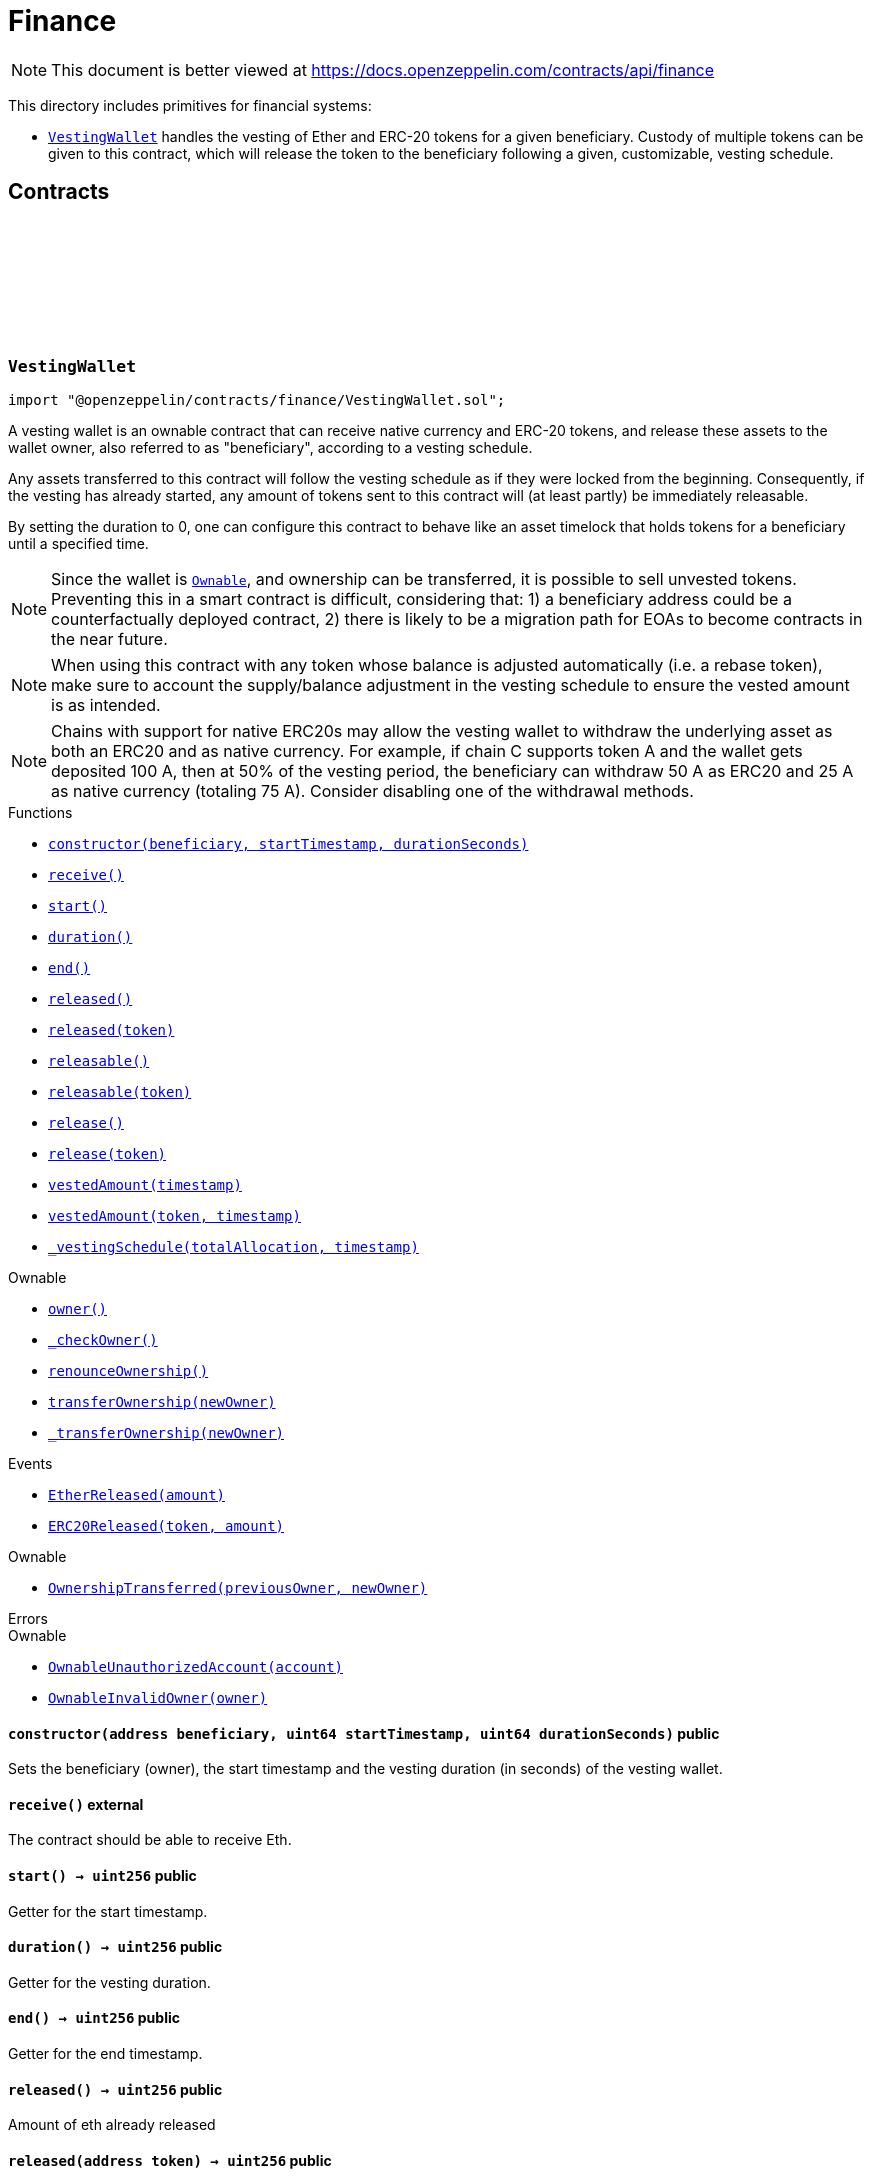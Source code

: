 :github-icon: pass:[<svg class="icon"><use href="#github-icon"/></svg>]
:VestingWallet: pass:normal[xref:finance.adoc#VestingWallet[`VestingWallet`]]
:Ownable: pass:normal[xref:access.adoc#Ownable[`Ownable`]]
:xref-VestingWallet-constructor-address-uint64-uint64-: xref:finance.adoc#VestingWallet-constructor-address-uint64-uint64-
:xref-VestingWallet-receive--: xref:finance.adoc#VestingWallet-receive--
:xref-VestingWallet-start--: xref:finance.adoc#VestingWallet-start--
:xref-VestingWallet-duration--: xref:finance.adoc#VestingWallet-duration--
:xref-VestingWallet-end--: xref:finance.adoc#VestingWallet-end--
:xref-VestingWallet-released--: xref:finance.adoc#VestingWallet-released--
:xref-VestingWallet-released-address-: xref:finance.adoc#VestingWallet-released-address-
:xref-VestingWallet-releasable--: xref:finance.adoc#VestingWallet-releasable--
:xref-VestingWallet-releasable-address-: xref:finance.adoc#VestingWallet-releasable-address-
:xref-VestingWallet-release--: xref:finance.adoc#VestingWallet-release--
:xref-VestingWallet-release-address-: xref:finance.adoc#VestingWallet-release-address-
:xref-VestingWallet-vestedAmount-uint64-: xref:finance.adoc#VestingWallet-vestedAmount-uint64-
:xref-VestingWallet-vestedAmount-address-uint64-: xref:finance.adoc#VestingWallet-vestedAmount-address-uint64-
:xref-VestingWallet-_vestingSchedule-uint256-uint64-: xref:finance.adoc#VestingWallet-_vestingSchedule-uint256-uint64-
:xref-Ownable-owner--: xref:access.adoc#Ownable-owner--
:xref-Ownable-_checkOwner--: xref:access.adoc#Ownable-_checkOwner--
:xref-Ownable-renounceOwnership--: xref:access.adoc#Ownable-renounceOwnership--
:xref-Ownable-transferOwnership-address-: xref:access.adoc#Ownable-transferOwnership-address-
:xref-Ownable-_transferOwnership-address-: xref:access.adoc#Ownable-_transferOwnership-address-
:xref-VestingWallet-EtherReleased-uint256-: xref:finance.adoc#VestingWallet-EtherReleased-uint256-
:xref-VestingWallet-ERC20Released-address-uint256-: xref:finance.adoc#VestingWallet-ERC20Released-address-uint256-
:xref-Ownable-OwnershipTransferred-address-address-: xref:access.adoc#Ownable-OwnershipTransferred-address-address-
:xref-Ownable-OwnableUnauthorizedAccount-address-: xref:access.adoc#Ownable-OwnableUnauthorizedAccount-address-
:xref-Ownable-OwnableInvalidOwner-address-: xref:access.adoc#Ownable-OwnableInvalidOwner-address-
:IERC20: pass:normal[xref:token/ERC20.adoc#IERC20[`IERC20`]]
= Finance

[.readme-notice]
NOTE: This document is better viewed at https://docs.openzeppelin.com/contracts/api/finance

This directory includes primitives for financial systems:

- {VestingWallet} handles the vesting of Ether and ERC-20 tokens for a given beneficiary. Custody of multiple tokens can
  be given to this contract, which will release the token to the beneficiary following a given, customizable, vesting
  schedule.

== Contracts

:EtherReleased: pass:normal[xref:#VestingWallet-EtherReleased-uint256-[`++EtherReleased++`]]
:ERC20Released: pass:normal[xref:#VestingWallet-ERC20Released-address-uint256-[`++ERC20Released++`]]
:constructor: pass:normal[xref:#VestingWallet-constructor-address-uint64-uint64-[`++constructor++`]]
:receive: pass:normal[xref:#VestingWallet-receive--[`++receive++`]]
:start: pass:normal[xref:#VestingWallet-start--[`++start++`]]
:duration: pass:normal[xref:#VestingWallet-duration--[`++duration++`]]
:end: pass:normal[xref:#VestingWallet-end--[`++end++`]]
:released: pass:normal[xref:#VestingWallet-released--[`++released++`]]
:released: pass:normal[xref:#VestingWallet-released-address-[`++released++`]]
:releasable: pass:normal[xref:#VestingWallet-releasable--[`++releasable++`]]
:releasable: pass:normal[xref:#VestingWallet-releasable-address-[`++releasable++`]]
:release: pass:normal[xref:#VestingWallet-release--[`++release++`]]
:release: pass:normal[xref:#VestingWallet-release-address-[`++release++`]]
:vestedAmount: pass:normal[xref:#VestingWallet-vestedAmount-uint64-[`++vestedAmount++`]]
:vestedAmount: pass:normal[xref:#VestingWallet-vestedAmount-address-uint64-[`++vestedAmount++`]]
:_vestingSchedule: pass:normal[xref:#VestingWallet-_vestingSchedule-uint256-uint64-[`++_vestingSchedule++`]]

:constructor-address-uint64-uint64: pass:normal[xref:#VestingWallet-constructor-address-uint64-uint64-[`++constructor++`]]
:receive-: pass:normal[xref:#VestingWallet-receive--[`++receive++`]]
:start-: pass:normal[xref:#VestingWallet-start--[`++start++`]]
:duration-: pass:normal[xref:#VestingWallet-duration--[`++duration++`]]
:end-: pass:normal[xref:#VestingWallet-end--[`++end++`]]
:released-: pass:normal[xref:#VestingWallet-released--[`++released++`]]
:released-address: pass:normal[xref:#VestingWallet-released-address-[`++released++`]]
:releasable-: pass:normal[xref:#VestingWallet-releasable--[`++releasable++`]]
:releasable-address: pass:normal[xref:#VestingWallet-releasable-address-[`++releasable++`]]
:release-: pass:normal[xref:#VestingWallet-release--[`++release++`]]
:release-address: pass:normal[xref:#VestingWallet-release-address-[`++release++`]]
:vestedAmount-uint64: pass:normal[xref:#VestingWallet-vestedAmount-uint64-[`++vestedAmount++`]]
:vestedAmount-address-uint64: pass:normal[xref:#VestingWallet-vestedAmount-address-uint64-[`++vestedAmount++`]]
:_vestingSchedule-uint256-uint64: pass:normal[xref:#VestingWallet-_vestingSchedule-uint256-uint64-[`++_vestingSchedule++`]]

[.contract]
[[VestingWallet]]
=== `++VestingWallet++` link:https://github.com/OpenZeppelin/openzeppelin-contracts/blob/v5.4.0/contracts/finance/VestingWallet.sol[{github-icon},role=heading-link]

[.hljs-theme-light.nopadding]
```solidity
import "@openzeppelin/contracts/finance/VestingWallet.sol";
```

A vesting wallet is an ownable contract that can receive native currency and ERC-20 tokens, and release these
assets to the wallet owner, also referred to as "beneficiary", according to a vesting schedule.

Any assets transferred to this contract will follow the vesting schedule as if they were locked from the beginning.
Consequently, if the vesting has already started, any amount of tokens sent to this contract will (at least partly)
be immediately releasable.

By setting the duration to 0, one can configure this contract to behave like an asset timelock that holds tokens for
a beneficiary until a specified time.

NOTE: Since the wallet is {Ownable}, and ownership can be transferred, it is possible to sell unvested tokens.
Preventing this in a smart contract is difficult, considering that: 1) a beneficiary address could be a
counterfactually deployed contract, 2) there is likely to be a migration path for EOAs to become contracts in the
near future.

NOTE: When using this contract with any token whose balance is adjusted automatically (i.e. a rebase token), make
sure to account the supply/balance adjustment in the vesting schedule to ensure the vested amount is as intended.

NOTE: Chains with support for native ERC20s may allow the vesting wallet to withdraw the underlying asset as both an
ERC20 and as native currency. For example, if chain C supports token A and the wallet gets deposited 100 A, then
at 50% of the vesting period, the beneficiary can withdraw 50 A as ERC20 and 25 A as native currency (totaling 75 A).
Consider disabling one of the withdrawal methods.

[.contract-index]
.Functions
--
* {xref-VestingWallet-constructor-address-uint64-uint64-}[`++constructor(beneficiary, startTimestamp, durationSeconds)++`]
* {xref-VestingWallet-receive--}[`++receive()++`]
* {xref-VestingWallet-start--}[`++start()++`]
* {xref-VestingWallet-duration--}[`++duration()++`]
* {xref-VestingWallet-end--}[`++end()++`]
* {xref-VestingWallet-released--}[`++released()++`]
* {xref-VestingWallet-released-address-}[`++released(token)++`]
* {xref-VestingWallet-releasable--}[`++releasable()++`]
* {xref-VestingWallet-releasable-address-}[`++releasable(token)++`]
* {xref-VestingWallet-release--}[`++release()++`]
* {xref-VestingWallet-release-address-}[`++release(token)++`]
* {xref-VestingWallet-vestedAmount-uint64-}[`++vestedAmount(timestamp)++`]
* {xref-VestingWallet-vestedAmount-address-uint64-}[`++vestedAmount(token, timestamp)++`]
* {xref-VestingWallet-_vestingSchedule-uint256-uint64-}[`++_vestingSchedule(totalAllocation, timestamp)++`]

[.contract-subindex-inherited]
.Ownable
* {xref-Ownable-owner--}[`++owner()++`]
* {xref-Ownable-_checkOwner--}[`++_checkOwner()++`]
* {xref-Ownable-renounceOwnership--}[`++renounceOwnership()++`]
* {xref-Ownable-transferOwnership-address-}[`++transferOwnership(newOwner)++`]
* {xref-Ownable-_transferOwnership-address-}[`++_transferOwnership(newOwner)++`]

--

[.contract-index]
.Events
--
* {xref-VestingWallet-EtherReleased-uint256-}[`++EtherReleased(amount)++`]
* {xref-VestingWallet-ERC20Released-address-uint256-}[`++ERC20Released(token, amount)++`]

[.contract-subindex-inherited]
.Ownable
* {xref-Ownable-OwnershipTransferred-address-address-}[`++OwnershipTransferred(previousOwner, newOwner)++`]

--

[.contract-index]
.Errors
--

[.contract-subindex-inherited]
.Ownable
* {xref-Ownable-OwnableUnauthorizedAccount-address-}[`++OwnableUnauthorizedAccount(account)++`]
* {xref-Ownable-OwnableInvalidOwner-address-}[`++OwnableInvalidOwner(owner)++`]

--

[.contract-item]
[[VestingWallet-constructor-address-uint64-uint64-]]
==== `[.contract-item-name]#++constructor++#++(address beneficiary, uint64 startTimestamp, uint64 durationSeconds)++` [.item-kind]#public#

Sets the beneficiary (owner), the start timestamp and the vesting duration (in seconds) of the vesting
wallet.

[.contract-item]
[[VestingWallet-receive--]]
==== `[.contract-item-name]#++receive++#++()++` [.item-kind]#external#

The contract should be able to receive Eth.

[.contract-item]
[[VestingWallet-start--]]
==== `[.contract-item-name]#++start++#++() → uint256++` [.item-kind]#public#

Getter for the start timestamp.

[.contract-item]
[[VestingWallet-duration--]]
==== `[.contract-item-name]#++duration++#++() → uint256++` [.item-kind]#public#

Getter for the vesting duration.

[.contract-item]
[[VestingWallet-end--]]
==== `[.contract-item-name]#++end++#++() → uint256++` [.item-kind]#public#

Getter for the end timestamp.

[.contract-item]
[[VestingWallet-released--]]
==== `[.contract-item-name]#++released++#++() → uint256++` [.item-kind]#public#

Amount of eth already released

[.contract-item]
[[VestingWallet-released-address-]]
==== `[.contract-item-name]#++released++#++(address token) → uint256++` [.item-kind]#public#

Amount of token already released

[.contract-item]
[[VestingWallet-releasable--]]
==== `[.contract-item-name]#++releasable++#++() → uint256++` [.item-kind]#public#

Getter for the amount of releasable eth.

[.contract-item]
[[VestingWallet-releasable-address-]]
==== `[.contract-item-name]#++releasable++#++(address token) → uint256++` [.item-kind]#public#

Getter for the amount of releasable `token` tokens. `token` should be the address of an
{IERC20} contract.

[.contract-item]
[[VestingWallet-release--]]
==== `[.contract-item-name]#++release++#++()++` [.item-kind]#public#

Release the native token (ether) that have already vested.

Emits a {EtherReleased} event.

[.contract-item]
[[VestingWallet-release-address-]]
==== `[.contract-item-name]#++release++#++(address token)++` [.item-kind]#public#

Release the tokens that have already vested.

Emits a {ERC20Released} event.

[.contract-item]
[[VestingWallet-vestedAmount-uint64-]]
==== `[.contract-item-name]#++vestedAmount++#++(uint64 timestamp) → uint256++` [.item-kind]#public#

Calculates the amount of ether that has already vested. Default implementation is a linear vesting curve.

[.contract-item]
[[VestingWallet-vestedAmount-address-uint64-]]
==== `[.contract-item-name]#++vestedAmount++#++(address token, uint64 timestamp) → uint256++` [.item-kind]#public#

Calculates the amount of tokens that has already vested. Default implementation is a linear vesting curve.

[.contract-item]
[[VestingWallet-_vestingSchedule-uint256-uint64-]]
==== `[.contract-item-name]#++_vestingSchedule++#++(uint256 totalAllocation, uint64 timestamp) → uint256++` [.item-kind]#internal#

Virtual implementation of the vesting formula. This returns the amount vested, as a function of time, for
an asset given its total historical allocation.

[.contract-item]
[[VestingWallet-EtherReleased-uint256-]]
==== `[.contract-item-name]#++EtherReleased++#++(uint256 amount)++` [.item-kind]#event#

[.contract-item]
[[VestingWallet-ERC20Released-address-uint256-]]
==== `[.contract-item-name]#++ERC20Released++#++(address indexed token, uint256 amount)++` [.item-kind]#event#

